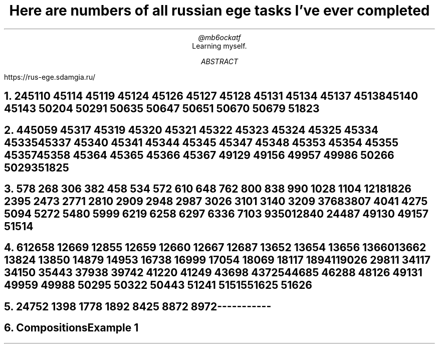 .TL
Here are numbers of all russian ege tasks I've ever completed
.AU
@mb6ockatf
.AI
Learning myself.
.AB
https://rus-ege.sdamgia.ru/
.AE
.nr PI 2n

.NH
2

45110
45114
45119
45124
45126 45127 45128
45131
45134
45137 45138
45140
45143
50204
50291
50635
50647
50651
50670
50679
51823

.NH
4

45059
45317
45319 45320 45321 45322 45323 45324 45325
45334 45335
45337
45340 45341
45344 45345
45347 45348
45353 45354 45355
45357 45358
45364 45365 45366 45367
49129
49156 49957
49986
50266
50293
51825

.NH
5

78
268
306
382
458
534
572
610
648
762
800
838
990
1028
1104
1218
1826
2395
2473
2771
2810
2909
2948
2987
3026
3101
3140
3209
3768
3807
4041
4275
5094
5272
5480
5999
6219
6258
6297
6336
7103
9350
12840
24487
49130
49157
51514

.NH
6

12658
12669
12855
12659
12660
12667
12687
13652
13654
13656
13660
13662
13824
13850
14879
14953
16738
16999
17054
18069
18117
18941
19026
29811
34117
34150
35443
37938
39742
41220
41249
43698
43725
44685
46288
48126
49131
49959
49988
50295
50322
50443
51241
51515
51625
51626

.NH
24

752
1398
1778
1892
8425
8872
8972



-----------
.NH
Compositions

Example 1
